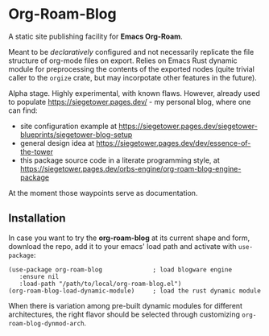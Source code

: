 # Created 2023-02-05 Sun 01:26
#+title: 
#+author: Vladimir Dikan
#+macro: base-url https://siegetower.pages.dev

* Org-Roam-Blog

A static site publishing facility for *Emacs Org-Roam*.

Meant to be /declaratively/ configured and not necessarily replicate
the file structure of org-mode files on export. Relies on Emacs Rust
dynamic module for preprocessing the contents of the exported nodes
(quite trivial caller to the ~orgize~ crate, but may incorpotate other
features in the future).

Alpha stage. Highly experimental, with known flaws. However, already
used to populate https://siegetower.pages.dev/ - my personal blog, where one can
find:

- site configuration example at https://siegetower.pages.dev/siegetower-blueprints/siegetower-blog-setup
- general design idea at https://siegetower.pages.dev/dev/essence-of-the-tower
- this package source code in a literate programming style, at https://siegetower.pages.dev/orbs-engine/org-roam-blog-engine-package


At the moment those waypoints serve as documentation.


** Installation

In case you want to try the *org-roam-blog* at its current shape and
form, download the repo, add it to your emacs' load path and activate
with ~use-package~:

#+begin_src elisp
  (use-package org-roam-blog              ; load blogware engine
     :ensure nil
     :load-path "/path/to/local/org-roam-blog.el")             
  (org-roam-blog-load-dynamic-module)     ; load the rust dynamic module
#+end_src

When there is variation among pre-built dynamic modules for different
architectures, the right flavor should be selected through customizing
~org-roam-blog-dynmod-arch~.
